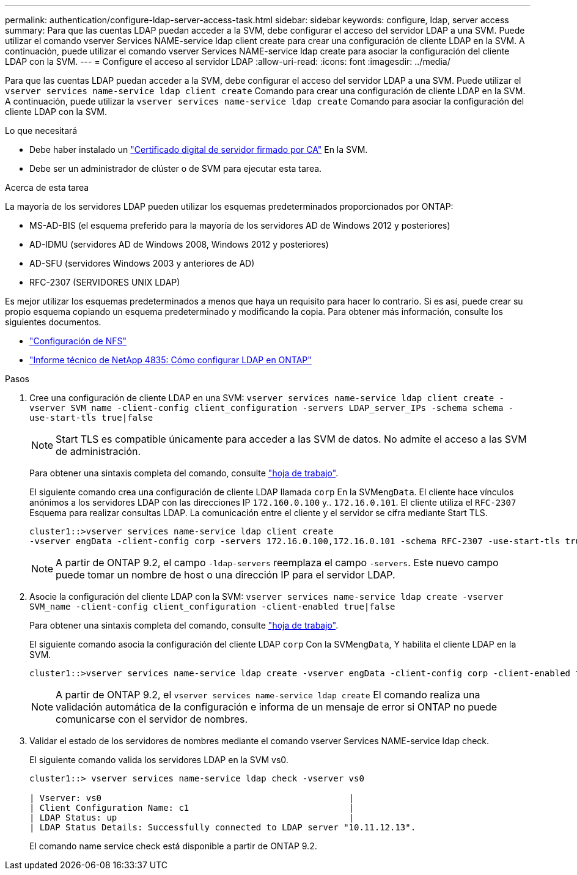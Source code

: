 ---
permalink: authentication/configure-ldap-server-access-task.html 
sidebar: sidebar 
keywords: configure, ldap, server access 
summary: Para que las cuentas LDAP puedan acceder a la SVM, debe configurar el acceso del servidor LDAP a una SVM. Puede utilizar el comando vserver Services NAME-service ldap client create para crear una configuración de cliente LDAP en la SVM. A continuación, puede utilizar el comando vserver Services NAME-service ldap create para asociar la configuración del cliente LDAP con la SVM. 
---
= Configure el acceso al servidor LDAP
:allow-uri-read: 
:icons: font
:imagesdir: ../media/


[role="lead"]
Para que las cuentas LDAP puedan acceder a la SVM, debe configurar el acceso del servidor LDAP a una SVM. Puede utilizar el `vserver services name-service ldap client create` Comando para crear una configuración de cliente LDAP en la SVM. A continuación, puede utilizar la `vserver services name-service ldap create` Comando para asociar la configuración del cliente LDAP con la SVM.

.Lo que necesitará
* Debe haber instalado un link:install-ca-signed-server-digital-certificate-task.html["Certificado digital de servidor firmado por CA"] En la SVM.
* Debe ser un administrador de clúster o de SVM para ejecutar esta tarea.


.Acerca de esta tarea
La mayoría de los servidores LDAP pueden utilizar los esquemas predeterminados proporcionados por ONTAP:

* MS-AD-BIS (el esquema preferido para la mayoría de los servidores AD de Windows 2012 y posteriores)
* AD-IDMU (servidores AD de Windows 2008, Windows 2012 y posteriores)
* AD-SFU (servidores Windows 2003 y anteriores de AD)
* RFC-2307 (SERVIDORES UNIX LDAP)


Es mejor utilizar los esquemas predeterminados a menos que haya un requisito para hacer lo contrario. Si es así, puede crear su propio esquema copiando un esquema predeterminado y modificando la copia. Para obtener más información, consulte los siguientes documentos.

* link:../nfs-config/index.html["Configuración de NFS"]
* https://www.netapp.com/pdf.html?item=/media/19423-tr-4835.pdf["Informe técnico de NetApp 4835: Cómo configurar LDAP en ONTAP"^]


.Pasos
. Cree una configuración de cliente LDAP en una SVM: `vserver services name-service ldap client create -vserver SVM_name -client-config client_configuration -servers LDAP_server_IPs -schema schema -use-start-tls true|false`
+
[NOTE]
====
Start TLS es compatible únicamente para acceder a las SVM de datos. No admite el acceso a las SVM de administración.

====
+
Para obtener una sintaxis completa del comando, consulte link:config-worksheets-reference.html["hoja de trabajo"].

+
El siguiente comando crea una configuración de cliente LDAP llamada `corp` En la SVM``engData``. El cliente hace vínculos anónimos a los servidores LDAP con las direcciones IP `172.160.0.100` y.. `172.16.0.101`. El cliente utiliza el `RFC-2307` Esquema para realizar consultas LDAP. La comunicación entre el cliente y el servidor se cifra mediante Start TLS.

+
[listing]
----
cluster1::>vserver services name-service ldap client create
-vserver engData -client-config corp -servers 172.16.0.100,172.16.0.101 -schema RFC-2307 -use-start-tls true
----
+
[NOTE]
====
A partir de ONTAP 9.2, el campo `-ldap-servers` reemplaza el campo `-servers`. Este nuevo campo puede tomar un nombre de host o una dirección IP para el servidor LDAP.

====
. Asocie la configuración del cliente LDAP con la SVM: `vserver services name-service ldap create -vserver SVM_name -client-config client_configuration -client-enabled true|false`
+
Para obtener una sintaxis completa del comando, consulte link:config-worksheets-reference.html["hoja de trabajo"].

+
El siguiente comando asocia la configuración del cliente LDAP `corp` Con la SVM``engData``, Y habilita el cliente LDAP en la SVM.

+
[listing]
----
cluster1::>vserver services name-service ldap create -vserver engData -client-config corp -client-enabled true
----
+
[NOTE]
====
A partir de ONTAP 9.2, el `vserver services name-service ldap create` El comando realiza una validación automática de la configuración e informa de un mensaje de error si ONTAP no puede comunicarse con el servidor de nombres.

====
. Validar el estado de los servidores de nombres mediante el comando vserver Services NAME-service ldap check.
+
El siguiente comando valida los servidores LDAP en la SVM vs0.

+
[listing]
----
cluster1::> vserver services name-service ldap check -vserver vs0

| Vserver: vs0                                                |
| Client Configuration Name: c1                               |
| LDAP Status: up                                             |
| LDAP Status Details: Successfully connected to LDAP server "10.11.12.13".                                              |
----
+
El comando name service check está disponible a partir de ONTAP 9.2.


